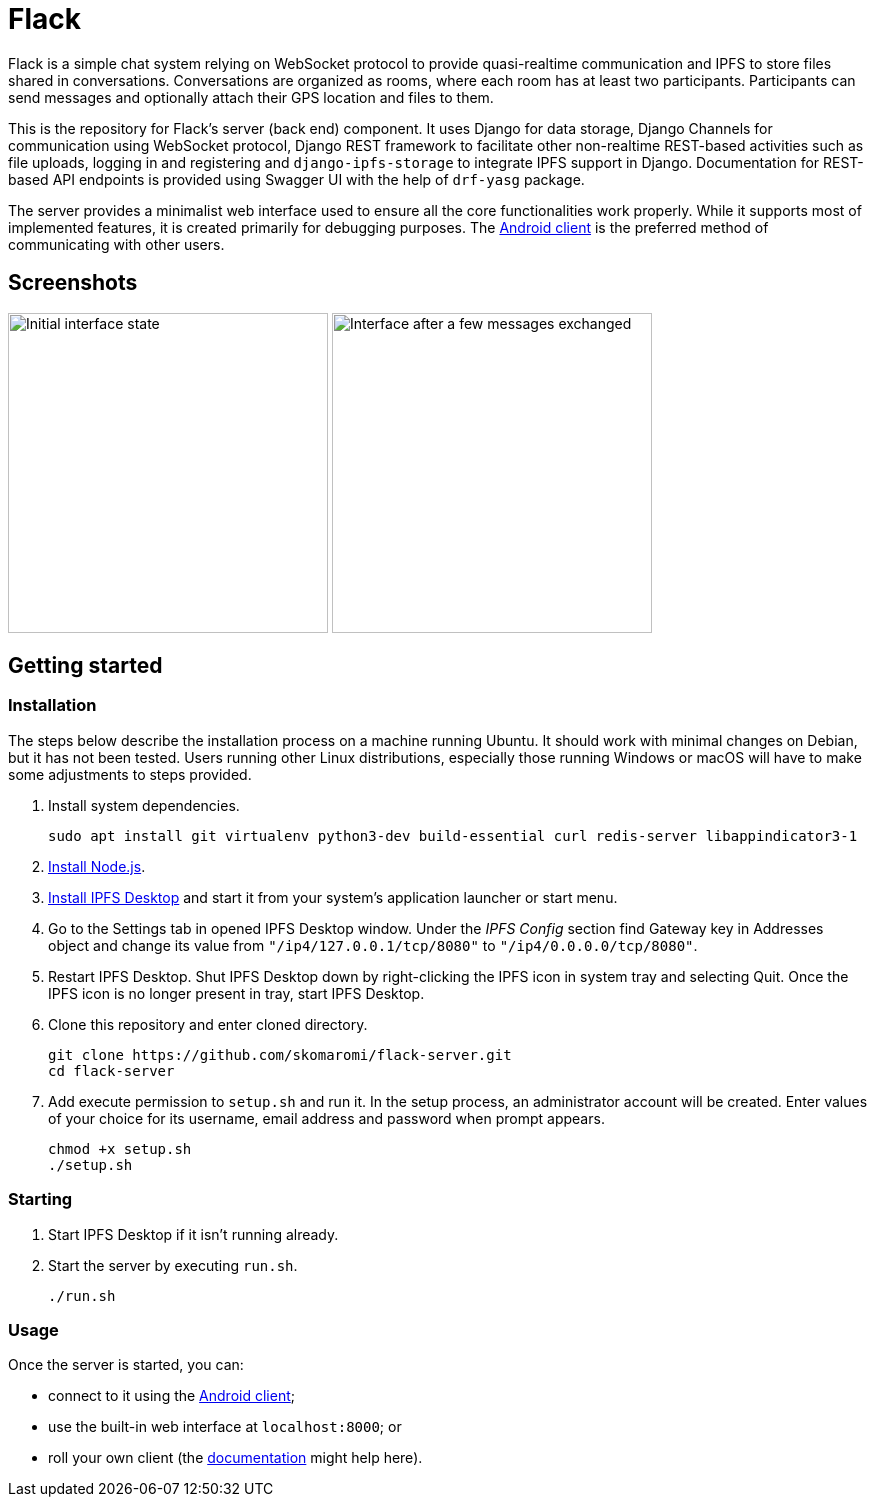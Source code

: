 = Flack

[.normal]
Flack is a simple chat system relying on WebSocket protocol to provide
quasi-realtime communication and IPFS to store files shared in conversations.
Conversations are organized as rooms, where each room has at least two
participants. Participants can send messages and optionally attach their GPS
location and files to them.

This is the repository for Flack's server (back end) component. It uses Django
for data storage, Django Channels for communication using WebSocket protocol,
Django REST framework to facilitate other non-realtime REST-based activities
such as file uploads, logging in and registering and `django-ipfs-storage` to
integrate IPFS support in Django. Documentation for REST-based API endpoints
is provided using Swagger UI with the help of `drf-yasg` package.

The server provides a minimalist web interface used to ensure all the core
functionalities work properly. While it supports most of implemented features,
it is created primarily for debugging purposes. The
https://github.com/skomaromi/flack-client-android[Android client] is the
preferred method of communicating with other users.

== Screenshots

:imagesdir: docs/img
image:initial.png[Initial interface state, 320]
image:messages.png[Interface after a few messages exchanged, 320]

== Getting started

=== Installation

The steps below describe the installation process on a machine running Ubuntu.
It should work with minimal changes on Debian, but it has not been tested.
Users running other Linux distributions, especially those running Windows or
macOS will have to make some adjustments to steps provided.

1. Install system dependencies.
+
[source,bash]
----
sudo apt install git virtualenv python3-dev build-essential curl redis-server libappindicator3-1
----

2. https://github.com/nodesource/distributions/blob/master/README.md#installation-instructions[Install Node.js].

3. https://github.com/ipfs-shipyard/ipfs-desktop#install[Install IPFS Desktop]
and start it from your system's application launcher or start menu.

4. Go to the Settings tab in opened IPFS Desktop window. Under the _IPFS
Config_ section find Gateway key in Addresses object and change its value from
`"/ip4/127.0.0.1/tcp/8080"` to `"/ip4/0.0.0.0/tcp/8080"`.

5. Restart IPFS Desktop. Shut IPFS Desktop down by right-clicking the IPFS
icon in system tray and selecting Quit. Once the IPFS icon is no longer
present in tray, start IPFS Desktop.

6. Clone this repository and enter cloned directory.
+
[source,bash]
----
git clone https://github.com/skomaromi/flack-server.git
cd flack-server
----

7. Add execute permission to `setup.sh` and run it. In the setup process, an
administrator account will be created. Enter values of your choice for its
username, email address and password when prompt appears.
+
[source,bash]
----
chmod +x setup.sh
./setup.sh
----

=== Starting

1. Start IPFS Desktop if it isn't running already.

2. Start the server by executing `run.sh`.
+
[source,bash]
----
./run.sh
----

=== Usage

Once the server is started, you can:

* connect to it using the
https://github.com/skomaromi/flack-client-android[Android client];
* use the built-in web interface at `localhost:8000`; or
* roll your own client (the link:docs/DOCS.adoc[documentation] might help here).
